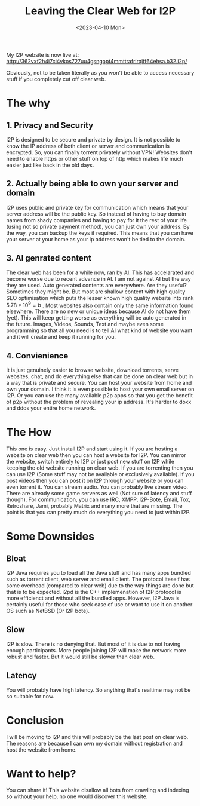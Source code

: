 #+title: Leaving the Clear Web for I2P
#+DATE: <2023-04-10 Mon>
#+DESCRIPTION: This post shows you why and how to leave the clear web

My I2P website is now live at: http://362vxf2h4i7ci4vkos727uu4gsngopt4mmttrafrirqiff64ehsa.b32.i2p/

Obviously, not to be taken literally as you won't be able to access necessary stuff if you completely cut off clear web.

* The why
:PROPERTIES:
:CUSTOM_ID: the-why
:END:

** 1. Privacy and Security
:PROPERTIES:
:CUSTOM_ID: privacy-and-security
:END:

I2P is designed to be secure and private by design. It is not possible to know the IP address of both client or server and communication is encrypted. So, you can finally torrent privately without VPN!  Websites don't need to enable https or other stuff on top of http which makes life much easier just like back in the old days.

** 2. Actually being able to own your server and domain
:PROPERTIES:
:CUSTOM_ID: actually-being-able-to-own-your-server-and-domain
:END:

I2P uses public and private key for communication which means that your server address will be the public key. So instead of having to buy domain names from shady companies and having to pay for it the rest of your life (using not so private payment method), you can just own your address. By the way, you can backup the keys if required. This means that you can have your server at your home as your ip address won't be tied to the domain.

** 3. AI genrated content
:PROPERTIES:
:CUSTOM_ID: ai-generated-content
:END:

The clear web has been for a while now, ran by AI. This has accelarated and become worse due to recent advance in AI. I am not against AI but the way they are used. Auto generated contents are everywhere. Are they useful? Sometimes they might be. But most are shallow content with high quality SEO optimisation which puts the lesser known high quality website into rank $5.78*10^9=b$ . Most websites also contain only the same information found elsewhere. There are no new or unique ideas because AI do not have them (yet). This will keep getting worse as everything will be auto generated in the future. Images, Videos, Sounds, Text and maybe even some programming so that all you need is to tell AI what kind of website you want and it will create and keep it running for you.

** 4. Convienience
:PROPERTIES:
:CUSTOM_ID: convienience
:END:

It is just genuinely easier to browse website, download torrents, serve websites, chat, and do everything else that can be done on clear web but in a way that is private and secure. You can host your website from home and own your domain. I think it is even possible to host your own email server on I2P. Or you can use the many available p2p apps so that you get the benefit of p2p without the problem of revealing your ip address. It's harder to doxx and ddos your entire home network.

* The How
:PROPERTIES:
:CUSTOM_ID: the-how
:END:

This one is easy. Just install I2P and start using it. If you are hosting a website on clear web then you can host a website for I2P. You can mirror the website, switch entirely to I2P or just post new stuff on I2P while keeping the old website running on clear web. If you are torrenting then you can use I2P (Some stuff may not be available or exclusively available). If you post videos then you can post it on I2P through your website or you can even torrent it. You can stream audio. You can probably live stream video. There are already some game servers as well (Not sure of latency and stuff though). For communication, you can use IRC, XMPP, I2P-Bote, Email, Tox, Retroshare, Jami, probably Matrix and many more that are missing. The point is that you can pretty much do everything you need to just within I2P.

* Some Downsides
:PROPERTIES:
:CUSTOM_ID: some-downsides
:END:

** Bloat
:PROPERTIES:
:CUSTOM_ID: bloat
:END:

I2P Java requires you to load all the Java stuff and has many apps bundled such as torrent client, web server and email client. The protocol iteself has some overhead (compared to clear web) due to the way things are done but that is to be expected. i2pd is the C++ implemenation of I2P protocol is more efficienct and without all the bundled apps. However, I2P Java is certainly useful for those who seek ease of use or want to use it on another OS such as NetBSD (Or I2P bote).

** Slow
:PROPERTIES:
:CUSTOM_ID: slow
:END:

I2P is slow. There is no denying that. But most of it is due to not having enough participants. More people joining I2P will make the network more robust and faster. But it would still be slower than clear web.

** Latency
:PROPERTIES:
:CUSTOM_ID: latency
:END:

You will probably have high latency. So anything that's realtime may not be so suitable for now.

* Conclusion
:PROPERTIES:
:CUSTOM_ID: conclusion
:END:

I will be moving to I2P and this will probably be the last post on clear web. The reasons are because I can own my domain without registration and host the website from home.

* Want to help?
:PROPERTIES:
:CUSTOM_ID: want-to-help
:END:

You can share it! This website disallow all bots from crawling and indexing so without your help, no one would discover this website.
